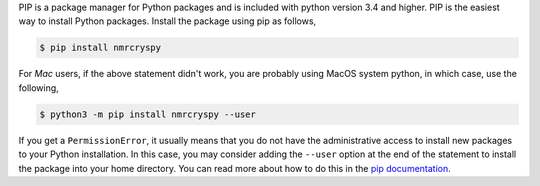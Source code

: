 
PIP is a package manager for Python packages and is included with python version 3.4 and higher.
PIP is the easiest way to install Python packages. Install the package using pip as follows,

.. code-block:: bash

    $ pip install nmrcryspy

For *Mac* users, if the above statement didn't work, you are probably using MacOS system python,
in which case, use the following,

.. code-block:: bash

    $ python3 -m pip install nmrcryspy --user

If you get a ``PermissionError``, it usually means that you do not have the administrative access
to install new packages to your Python installation. In this case, you may consider adding the
``--user`` option at the end of the statement to install the package into your home directory.
You can read more about how to do this in the
`pip documentation <https://pip.pypa.io/en/stable/user_guide/#user-installs>`_.
